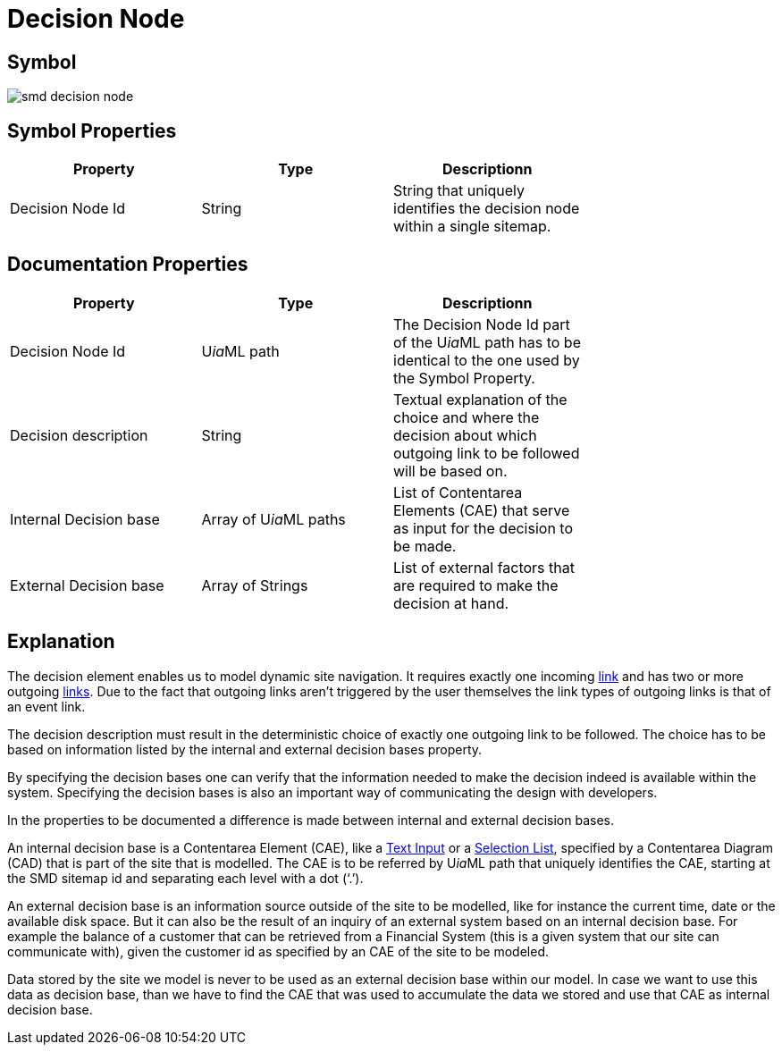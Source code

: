 = Decision Node

== Symbol

image::smd-decision-node.png[smd decision node]

== Symbol Properties

[options=header]
|===
| Property | Type | Descriptionn|
| Decision Node Id | String | String that uniquely identifies the decision node within a single sitemap. |
|===

== Documentation Properties

[options=header]
|===
| Property | Type | Descriptionn|
| Decision Node Id | U__ia__ML path | The Decision Node Id part of the U__ia__ML path has to be identical to the one used by the Symbol Property. |
| Decision description | String | Textual explanation of the choice and where the decision about which outgoing link to be followed will be based on. |
| Internal Decision base | Array of U__ia__ML paths | List of Contentarea Elements (CAE) that serve as input for the decision to be made. |
| External Decision base | Array of Strings | List of external factors that are required to make the decision at hand. |
|===

== Explanation

The decision element enables us to model dynamic site navigation. It requires exactly one incoming link:../smd-link.README.adoc[link] and has two or more outgoing link:../smd-link/README.adoc[links]. Due to the fact that outgoing links aren't triggered by the user themselves the link types of outgoing links is that of an event link.

The decision description must result in the deterministic choice of exactly one outgoing link to be followed. The choice has to be based on information listed by the internal and external decision bases property.

By specifying the decision bases one can verify that the information needed to make the decision indeed is available within the system. Specifying the decision bases is also an important way of communicating the design with developers.

In the properties to be documented a difference is made between internal and external decision bases.

An internal decision base is a Contentarea Element (CAE), like a link:../../cad-text-input/README.adoc[Text Input] or a link:../../cad/cad-list/README.adoc[Selection List], specified by a Contentarea Diagram (CAD) that is part of the site that is modelled. 
The CAE is to be referred by U__ia__ML path that uniquely identifies the CAE, starting at the SMD sitemap id and separating each level with a dot (‘.’).

An external decision base is an information source outside of the site to be modelled, like for instance the current time, date or the available disk space. But it can also be the result of an inquiry of an external system based on an internal decision base. For example the balance of a customer that can be retrieved from a Financial System (this is a given system that our site can communicate with), given the customer id as specified by an CAE of the site to be modeled.

Data stored by the site we model is never to be used as an external decision base within our model. In case we want to use this data as decision base, than we have to find the CAE that was used to accumulate the data we stored and use that CAE as internal decision base.
